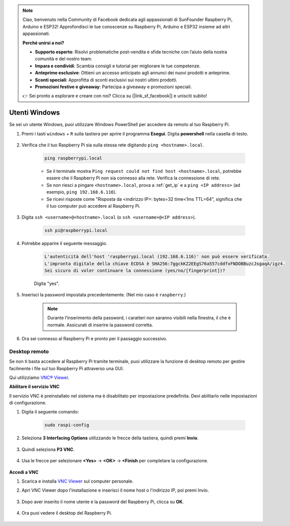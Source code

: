 .. note::

    Ciao, benvenuto nella Community di Facebook dedicata agli appassionati di SunFounder Raspberry Pi, Arduino e ESP32! Approfondisci le tue conoscenze su Raspberry Pi, Arduino e ESP32 insieme ad altri appassionati.

    **Perché unirsi a noi?**

    - **Supporto esperto**: Risolvi problematiche post-vendita e sfide tecniche con l’aiuto della nostra comunità e del nostro team.
    - **Impara e condividi**: Scambia consigli e tutorial per migliorare le tue competenze.
    - **Anteprime esclusive**: Ottieni un accesso anticipato agli annunci dei nuovi prodotti e anteprime.
    - **Sconti speciali**: Approfitta di sconti esclusivi sui nostri ultimi prodotti.
    - **Promozioni festive e giveaway**: Partecipa a giveaway e promozioni speciali.

    👉 Sei pronto a esplorare e creare con noi? Clicca su [|link_sf_facebook|] e unisciti subito!

Utenti Windows
=======================


Se sei un utente Windows, puoi utilizzare Windows PowerShell per accedere da remoto al tuo Raspberry Pi.

#. Premi i tasti ``windows`` + ``R`` sulla tastiera per aprire il programma **Esegui**. Digita **powershell** nella casella di testo.

    .. image:: img/sp221221_135900.png
        :align: center

#. Verifica che il tuo Raspberry Pi sia sulla stessa rete digitando ``ping <hostname>.local``.

    .. code-block:: shell

        ping raspberrypi.local

    .. image:: img/sp221221_145225.png
        :width: 550
        :align: center

    * Se il terminale mostra ``Ping request could not find host <hostname>.local``, potrebbe essere che il Raspberry Pi non sia connesso alla rete. Verifica la connessione di rete.
    * Se non riesci a pingare ``<hostname>.local``, prova a :ref:`get_ip` e a ``ping <IP address>`` (ad esempio, ``ping 192.168.6.116``).
    * Se ricevi risposte come "Risposta da <indirizzo IP>: bytes=32 time<1ms TTL=64", significa che il tuo computer può accedere al Raspberry Pi.

#. Digita ``ssh <username>@<hostname>.local`` (o ``ssh <username>@<IP address>``).

    .. code-block:: shell

        ssh pi@raspberrypi.local

#. Potrebbe apparire il seguente messaggio.

    .. code-block::

        L'autenticità dell'host 'raspberrypi.local (192.168.6.116)' non può essere verificata.
        L'impronta digitale della chiave ECDSA è SHA256:7ggckKZ2EEgS76a557cddfxFNDOBBuzcJsgaqA/igz4.
        Sei sicuro di voler continuare la connessione (yes/no/[fingerprint])?

    Digita \"yes\".

#. Inserisci la password impostata precedentemente. (Nel mio caso è ``raspberry``.)

    .. note::
        Durante l’inserimento della password, i caratteri non saranno visibili 
        nella finestra, il che è normale. Assicurati di inserire la password corretta.

#. Ora sei connesso al Raspberry Pi e pronto per il passaggio successivo.

    .. image:: img/sp221221_140628.png
        :width: 550
        :align: center

Desktop remoto
-------------------

Se non ti basta accedere al Raspberry Pi tramite terminale, puoi utilizzare la funzione di desktop remoto per gestire facilmente i file sul tuo Raspberry Pi attraverso una GUI.

Qui utilizziamo `VNC® Viewer <https://www.realvnc.com/en/connect/download/viewer/>`_.

**Abilitare il servizio VNC**

Il servizio VNC è preinstallato nel sistema ma è disabilitato per impostazione 
predefinita. Devi abilitarlo nelle impostazioni di configurazione.

#. Digita il seguente comando:

    .. raw:: html

        <run></run>

    .. code-block:: shell 

        sudo raspi-config

#. Seleziona **3 Interfacing Options** utilizzando le frecce della tastiera, quindi premi **Invio**.

    .. image:: img/image282.png
        :align: center

#. Quindi seleziona **P3 VNC**.

    .. image:: img/image288.png
        :align: center

#. Usa le frecce per selezionare **<Yes>** -> **<OK>** -> **<Finish** per completare la configurazione.

    .. image:: img/mac_vnc8.png
        :align: center

**Accedi a VNC**

#. Scarica e installa `VNC Viewer <https://www.realvnc.com/en/connect/download/viewer/>`_ sul computer personale.

#. Apri VNC Viewer dopo l'installazione e inserisci il nome host o l'indirizzo IP, poi premi Invio.

    .. image:: img/vnc_viewer1.png
        :align: center

#. Dopo aver inserito il nome utente e la password del Raspberry Pi, clicca su **OK**.

    .. image:: img/vnc_viewer2.png
        :align: center

#. Ora puoi vedere il desktop del Raspberry Pi.

    .. image:: img/login1.png
        :align: center
